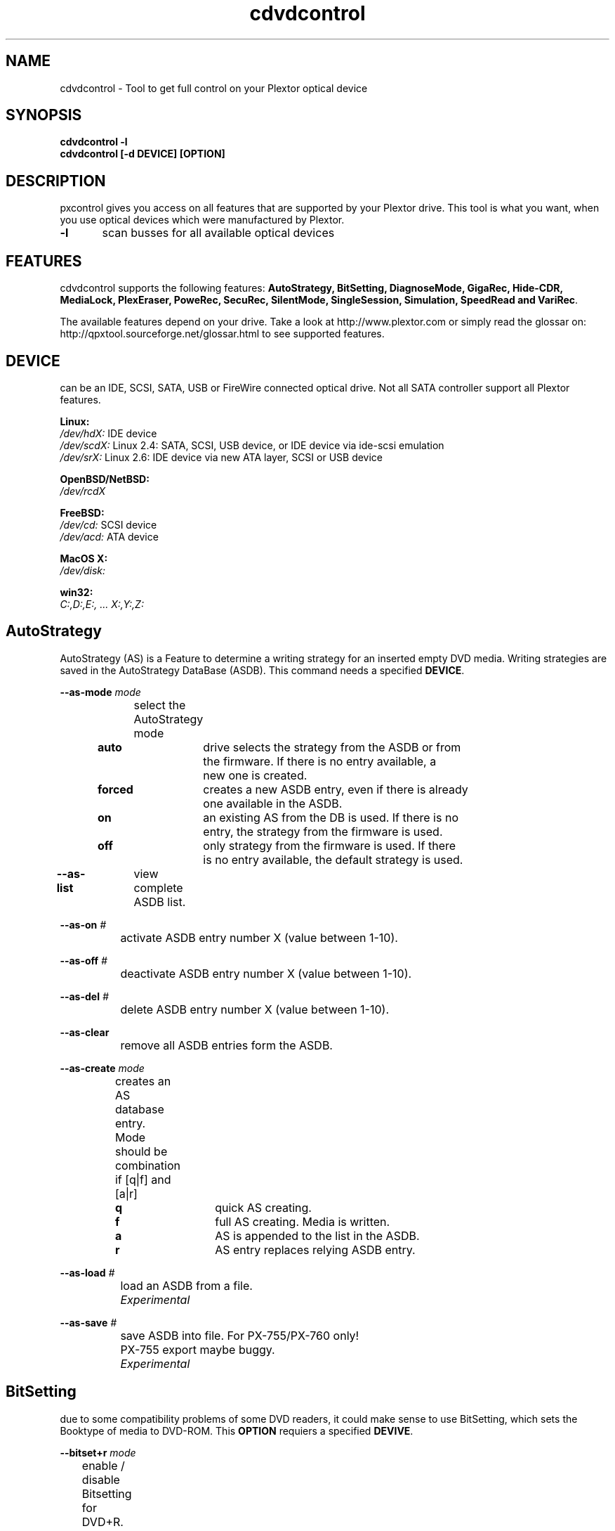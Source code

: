 .\" cdvdcontrol is released under the GNU GENERAL PUBLIC LICENSE.
.TH "cdvdcontrol" "1" "04. May, 2009" "Gennady ShultZ Kozlov" "cdvdcontrol 1.4 Manual"
.SH "NAME"
cdvdcontrol \- Tool to get full control on your Plextor optical device
.SH "SYNOPSIS"
\fBcdvdcontrol -l\fR
.br
\fBcdvdcontrol [-d DEVICE] [OPTION]\fR
.SH "DESCRIPTION"
pxcontrol gives you access on all features that are supported by your Plextor drive. This tool is what you want, when you use optical devices which were manufactured by Plextor.

\fB\-l\fR	scan busses for all available optical devices
.br
.SH "FEATURES"
cdvdcontrol supports the following features: \fBAutoStrategy, BitSetting, DiagnoseMode, GigaRec, Hide-CDR,
MediaLock, PlexEraser, PoweRec, SecuRec, SilentMode, SingleSession, Simulation, SpeedRead and VariRec\fR.

The available features depend on your drive. Take a look at http://www.plextor.com or simply read the glossar on:
.br
http://qpxtool.sourceforge.net/glossar.html to see supported features.

.SH "DEVICE"
can be an IDE, SCSI, SATA, USB or FireWire connected optical drive. Not all SATA controller support all Plextor features.

\fBLinux:\fR
.br
.I /dev/hdX:
IDE device
.br
.I /dev/scdX:
Linux 2.4: SATA, SCSI, USB device, or IDE device via ide-scsi emulation
.br
.I /dev/srX:
Linux 2.6: IDE device via new ATA layer, SCSI or USB device
.br

\fBOpenBSD/NetBSD:\fR
.br
.I /dev/rcdX
.br

\fBFreeBSD:\fR
.br
.I /dev/cd:
SCSI device
.br
.I /dev/acd:
ATA device
.br

\fBMacOS X:\fR
.br
.I /dev/disk:
.br

\fBwin32:\fR
.br
.I C:,D:,E:, ... X:,Y:,Z:
.br

.SH "AutoStrategy"
AutoStrategy (AS) is a Feature to determine a writing strategy for an inserted empty DVD media. Writing strategies are saved in the AutoStrategy DataBase (ASDB). This command needs a specified \fBDEVICE\fR.

.B --as-mode
.I mode
.br
		select the AutoStrategy mode

\fB	auto\fR 	drive selects the strategy from the ASDB or from
.br
			the firmware. If there is no entry available, a
.br
			new one is created.
.br
\fB	forced\fR	creates a new ASDB entry, even if there is already
.br
 			one available in the ASDB.
.br
\fB	on\fR		an existing AS from the DB is used. If there is no
 			entry, the strategy from the firmware is used.
.br
\fB	off\fR		only strategy from the firmware is used. If there
 			is no entry available, the default strategy is used.

.B --as-list
		view complete ASDB list.

.B --as-on
.I #
.br
		activate ASDB entry number X (value between 1\-10).

.B --as-off
.I #
.br
		deactivate ASDB entry number X (value between 1\-10).

.B --as-del
.I #
.br
		delete ASDB entry number X (value between 1\-10).

.B --as-clear
.br
		remove all ASDB entries form the ASDB.

.B --as-create
.I mode
.br
		creates an AS database entry.
.br
		Mode should be combination if [q|f] and [a|r]

\fB		   q\fR		quick AS creating.
.br
\fB		   f\fR		full AS creating. Media is written.
.br
\fB		   a\fR		AS is appended to the list in the ASDB.
.br
\fB		   r\fR		AS entry replaces relying ASDB entry.


.B --as-load
.I #
.br
		load an ASDB from a file.
.br
.I			Experimental

.B --as-save
.I #
.br
		save ASDB into file. For PX-755/PX-760 only!
.br
		PX\-755 export maybe buggy.
.br
.I			Experimental


.SH "BitSetting"
due to some compatibility problems of some DVD readers, it could make sense to use BitSetting, which sets the Booktype of media to DVD\-ROM. This \fBOPTION\fR requiers a specified \fBDEVIVE\fR.

.B --bitset+r
.I mode
.br
	        enable / disable Bitsetting for DVD+R.
.br
\fB		on\fR	defines DVD+R as DVD\-ROM media.
.br
\fB		off\fR	keeps DVD+R media as what it is.

.B --bitset+rdl
.I mode
.br
		enable / disable Bitsetting for DVD+R DL.

\fB		on\fR	define DVD+R DL media as DVD\-ROM media.
.br
\fB		off\fR	keeps DVD+R DL media as what it is.

.SH "DiagnoseMode"
are \fBOPTIONS\fR to detect the drive itself, the current settings and the available features.

\fB\-c, --current\fR		show current status of selected \fBDEVICE\fR.

\fB\-h, --help\fR		show help.

\fB\-l, --scan\fR		search all busses and list detected drives.

\fB-s, --supported\fR	show features supported by selected \fBDEVICE\fR.

\fB\-v\fR				show output in verbose mode.

.SH "GigaRec"
Increase (higher value) or Decrease (lower value) the regular capacity, which can be written on CD media. Ejecting the disc results in flushing the GigaRec settings. Buffer UnderrunProof is disabled while GigaRec is active. The recording speed is limited to 4x or 8x DAO.
Use cdrdao or cdrskin for writing media with GigaRec function. Otherwise if you use cdrecord your values are flushed. GigaRec settings need a specified \fBDEVICE\fR.

.B --gigarec
.I #
.br
 		set GigaRec to <state>, which is a value in the
.br
		range of 0.6, 0.7, ..., 1.3, 1.4 or off.

.SH "Hide-CDR"
prevents media from being detected by an application as CD\-R to defeat the ATIP protection. Hide\-CDR settings need a specified \fBDEVICE\fR.

.B --hcdr
.I [on|off]
.br
		enable / disable Hide\-CDR.
.br
\fB	   	on\fR	enable Hide\-CDR. Defeating ATIP protection.
.br
\fB	   	off\fR	disable Hide\-CDR.
.SH "MediaLock"
can lock your media to prevent an accidently opening. It is always a good idea lock the drive. This \fBOPTION\fR needs a specified \fBDEVICE\fR.
.br
.B --lock
.br
		enable lock modus. Media can not be removed.
.br
.B --unlock
.br
		disable lock modus. Media can be removed.

.SH "PlexEraser"
destroys the data on your CD/DVD and makes it unreadable. \fBDEVICE\fR needs to be specified for this command.

.B --destruct
.I mode
.br
		WARNING: command destroys your media.

\fB		quick\fR	destroy only the lead in of CD/DVD media.
.br
\fB		full\fR		destroy complete CD/DVD media.

.SH "PoweRec"
\fBP\fRlextor \fBO\fRptimised \fBW\fRriting \fBE\fRrror \fBRe\fRduction \fBC\fRontrol (PoweRec) should detect the optimized writing speed for your media\-combination. Higher recording speeds than recommended can result in increased writing errors. PoweRec should prevent you from these errors. \fBDEVICE\fR needs to be specified for this command.

.B --powerec
.I [on|off]
.br
		enable / disable PoweRec.
.br
\fB		on\fR	enable PoweRec. enabled by default.
.br
\fB		off\fR	disable PoweRec.

.SH "SecuRec"
Creates a password protected CD\-R. To access a password protected CD\-R, it is necessary to enter the correct password and to specify the \fBDEVICE\fR

.BI --nosecurec
	   disable SecuRec.

.B --securec
.I <passwd>
.br
		enable SecuRec and use a given password. <passwd>
.br
		must have at least four, but not more than ten characters.
.SH "SilentMode"
Allows some speed finetuning on your drives. Lower values result in more silence. You can specify read speed and tray loading speed. \fBDEVICE\fR must be specified for this command. All settings will be active after reboot. ;\-) pxfw /dev/hdX \-r

.B --silent
.I [on|off]
.br
		enable / disable SilentMode

\fB		on\fR	enables SilentMode. This will give you access to
.br
			further speed and read settings. Default is on.
.br
\fB		off\fR	disables SilentMode.

.B --sm-access
.I mode
.br
		set access time to slow or fast. This has only an affect in combination with CD/DVD speed setting.

\fB		fast\fR	enables fast access mode. Use with speed setting.
.br
\fB		slow\fR	enables slow access mode. Use with speed setting.

.B --sm-cd-rd
.I #
.br
		set maximum  read speed for CDs. Default is 32x.
.br
		Select speed value from 4, 8, 24, 32, 40, 48.

.B --sm-cd-wr
.I #
.br
		set maximum write speed for CDs. Default is 32x.
.br
		Select speed value from 4, 8, 16, 32, 48.

.B --sm-dvd-rd
.I #
.br
		set maximum read speed for DVDs. Default is 12x.
.br
		Select speed value from 2, 5, 8, 12, 16.

.B --sm-eject
.I #
.br
		set tray eject speed. Default is 0.
.br
		Select speed value from 0, 1, ..., 80.

.B --sm-load
.I #
.br
		set tray load speed. Default is 63.
.br
		Select speed value from 0, 1, ... , 80.

.B --sm-nosave
	   do not save SilentMode settings

.SH "SingleSession"
shows only the first session of the CD. You have to enable this feature before you insert the media. This is a useful option for copy protected audio discs. \fBDEVICE\fR must be specified for this command.

.B --sss
.I mode
.br
		enable / disable SingleSession. Default is off.

\fB	  	on\fR	enable SingleSession mode for CD.
.br
\fB	  	off\fR	disable SingleSession mode for CD.

.SH "Simulation"
allows DVD+R writing simulation. \fBDEVICE\fR must be specified for this command.

.B --dvd-testwrite
.I [on|off]
.br
		mode	enable / disable DVD+R writing simulation
\fB		on\fR	enable DVD+R writing simulation mode
.br
\fB		off\fR	disable DVD+R writing simulation mode
.SH "SpeedRead"
allows increasing the read speed. This deactivates the so called Rip Lock for Video\-DVDs. You can also deativate this feature by keeping the open button of your empty DVD drive pressed for three seconds. SpeedRead can increase vibrations and read errors. \fBDEVICE\fR must be specified for this command.

.B --spdread
.I mode
.br
		enable / disable SpeedRead

\fB		on\fR	enable SpeedRead. Disable Rip Lock.
.br
\fB		off\fR	disable SpeedRead. Set Rip Lock.
.SH "VariRec"
allows some laser power calibration in a range from \-4 to +4. The recording speed is limited to 4x or 8x on CD\-R media and to 2x, 2.4x or 4x on DVD media. The recording strategy can also be changed relying on the used media dye. The writing strategies are determining and documenting your own strategies. You would determine the differences by selecting a stretegy and doimg a writing test.
VariRec settings persist after a reboot. \fBDEVICE\fR must be specified for this command.
Use cdrdao or cdrskin for writing media with VariRec function. Otherwise if you use cdrecord, your values are flushed.

.B --varirec-cd
.I #
.br
		set VariRec power for CD writing or set it to off.
.br
		Select value \fB\-4, \-3, \-2, \-1, 0, +2, +2, +3, +4\fR

.B --varirec\-cd\-strategy
.I mode
.br
		select writing strategy for CDs depending
.br
		on the used dye (Azo, Cyanine, PhtaloCyanine):
.br
		select: \fBdefault, azo, cya, pha, phb, phc, phd\fR

.B --varirec-dvd
.I #
.br
		set VariRec power value for DVD writing or set it to off.
.br
		Select value \fB\-4, \-3, \-2, \-1, 0, +2, +2, +3, +4\fR

.B --varirec-dvd-strategy
.I #
.br
		select a predefined DVD writing strategy.
.br
		select value \fB0, 1, 2, 3, 4, 5, 6, 7\fR
.br
.SH "PioQuiet"
Pioneer QuietMode feature.
.br
.B --pio-limit
.I [on|off]
.br
		turns on/off read speed limit by 24X for CD and 8X for DVD

.B --pio-quiet
.I mode
.br
		sets Pioneer performance profile
.br
		available values: quiet, perf, std
.br
		    \fBquiet\fR turn drive into silent mode
.br
		    \fBperf\fR  turn drive into performance ptomized mode
.br
		    \fBstd\fR   reset drive to standard mode
.br

.B --pio-nosave
.br
		don't make Pioquiet setting permanent

.SH "EXAMPLES"
\fBcdvdcontrol \-l\fR
.br
		list all available optical devices.

\fBcdvdcontrol -d /dev/hdc \-\-supported\fR
.br
		show features that are supported by drive hdc.

\fBcdvdcontrol -d /dev/hda \-\-as\-create q a\fR
.br
		create a new ASDB entry for device hda and the
.br
		inserted DVD media. Strategy is created quickly
.br
		and appended to the already existing ASDB list.

\fBcdvdcontrol -d /dev/sr2 \-\-gigarec 0.9\fR
.br
		prepare CD for GigaRec 0.9 recording. Use cdrskin
.br
		or cdrdao/k3b for writing process.
\fR \fB
\fR \fB
\fR \fB
\fRplease report man page improvements to T.Maguin@web.de\fR
